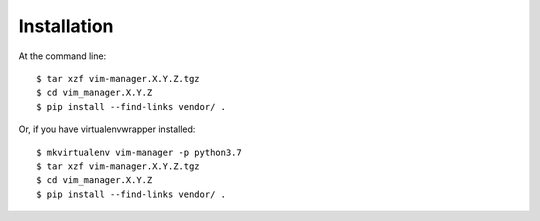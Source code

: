 ============
Installation
============

At the command line::

    $ tar xzf vim-manager.X.Y.Z.tgz
    $ cd vim_manager.X.Y.Z
    $ pip install --find-links vendor/ .

Or, if you have virtualenvwrapper installed::

    $ mkvirtualenv vim-manager -p python3.7
    $ tar xzf vim-manager.X.Y.Z.tgz
    $ cd vim_manager.X.Y.Z
    $ pip install --find-links vendor/ .
